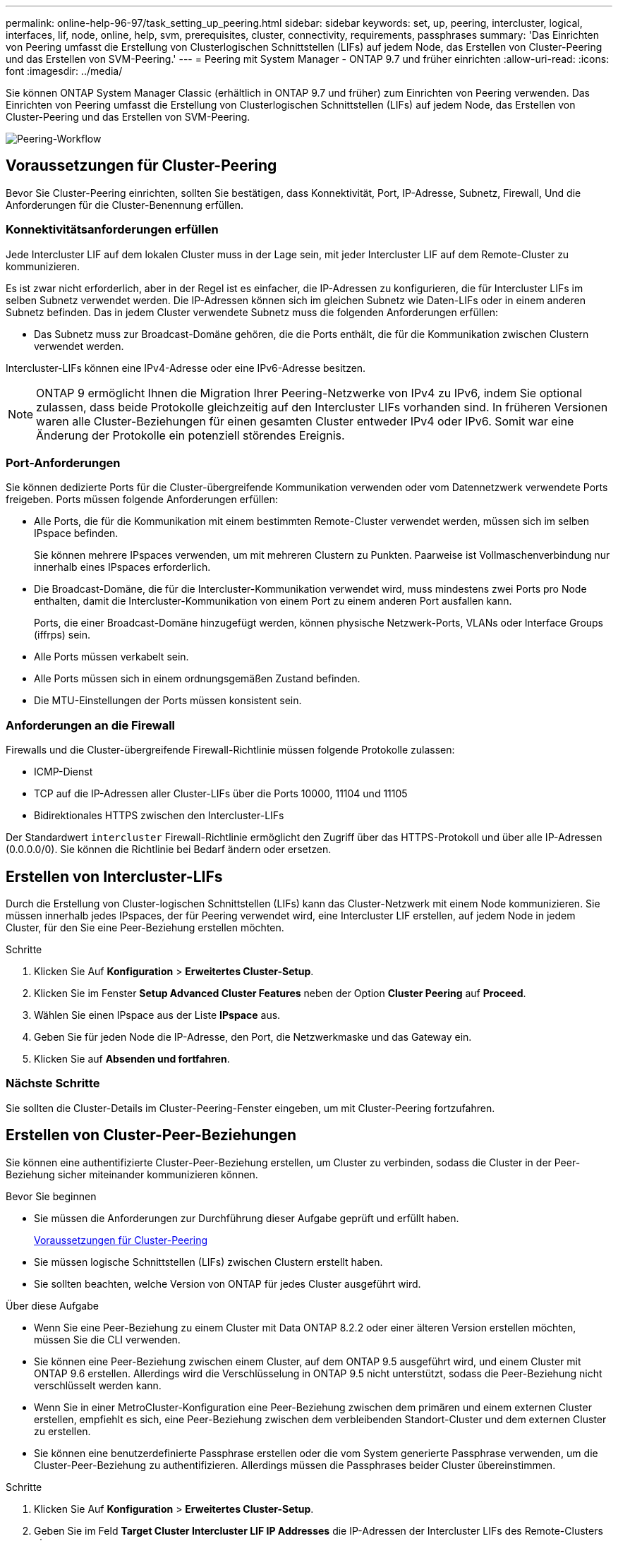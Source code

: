 ---
permalink: online-help-96-97/task_setting_up_peering.html 
sidebar: sidebar 
keywords: set, up, peering, intercluster, logical, interfaces, lif, node, online, help, svm, prerequisites, cluster, connectivity, requirements, passphrases 
summary: 'Das Einrichten von Peering umfasst die Erstellung von Clusterlogischen Schnittstellen (LIFs) auf jedem Node, das Erstellen von Cluster-Peering und das Erstellen von SVM-Peering.' 
---
= Peering mit System Manager - ONTAP 9.7 und früher einrichten
:allow-uri-read: 
:icons: font
:imagesdir: ../media/


[role="lead"]
Sie können ONTAP System Manager Classic (erhältlich in ONTAP 9.7 und früher) zum Einrichten von Peering verwenden. Das Einrichten von Peering umfasst die Erstellung von Clusterlogischen Schnittstellen (LIFs) auf jedem Node, das Erstellen von Cluster-Peering und das Erstellen von SVM-Peering.

image::../media/peering_workflow.gif[Peering-Workflow]



== [[Prerequisites-Peering, Voraussetzungen für Cluster Peering]] Voraussetzungen für Cluster-Peering

Bevor Sie Cluster-Peering einrichten, sollten Sie bestätigen, dass Konnektivität, Port, IP-Adresse, Subnetz, Firewall, Und die Anforderungen für die Cluster-Benennung erfüllen.



=== Konnektivitätsanforderungen erfüllen

Jede Intercluster LIF auf dem lokalen Cluster muss in der Lage sein, mit jeder Intercluster LIF auf dem Remote-Cluster zu kommunizieren.

Es ist zwar nicht erforderlich, aber in der Regel ist es einfacher, die IP-Adressen zu konfigurieren, die für Intercluster LIFs im selben Subnetz verwendet werden. Die IP-Adressen können sich im gleichen Subnetz wie Daten-LIFs oder in einem anderen Subnetz befinden. Das in jedem Cluster verwendete Subnetz muss die folgenden Anforderungen erfüllen:

* Das Subnetz muss zur Broadcast-Domäne gehören, die die Ports enthält, die für die Kommunikation zwischen Clustern verwendet werden.


Intercluster-LIFs können eine IPv4-Adresse oder eine IPv6-Adresse besitzen.

[NOTE]
====
ONTAP 9 ermöglicht Ihnen die Migration Ihrer Peering-Netzwerke von IPv4 zu IPv6, indem Sie optional zulassen, dass beide Protokolle gleichzeitig auf den Intercluster LIFs vorhanden sind. In früheren Versionen waren alle Cluster-Beziehungen für einen gesamten Cluster entweder IPv4 oder IPv6. Somit war eine Änderung der Protokolle ein potenziell störendes Ereignis.

====


=== Port-Anforderungen

Sie können dedizierte Ports für die Cluster-übergreifende Kommunikation verwenden oder vom Datennetzwerk verwendete Ports freigeben. Ports müssen folgende Anforderungen erfüllen:

* Alle Ports, die für die Kommunikation mit einem bestimmten Remote-Cluster verwendet werden, müssen sich im selben IPspace befinden.
+
Sie können mehrere IPspaces verwenden, um mit mehreren Clustern zu Punkten. Paarweise ist Vollmaschenverbindung nur innerhalb eines IPspaces erforderlich.

* Die Broadcast-Domäne, die für die Intercluster-Kommunikation verwendet wird, muss mindestens zwei Ports pro Node enthalten, damit die Intercluster-Kommunikation von einem Port zu einem anderen Port ausfallen kann.
+
Ports, die einer Broadcast-Domäne hinzugefügt werden, können physische Netzwerk-Ports, VLANs oder Interface Groups (iffrps) sein.

* Alle Ports müssen verkabelt sein.
* Alle Ports müssen sich in einem ordnungsgemäßen Zustand befinden.
* Die MTU-Einstellungen der Ports müssen konsistent sein.




=== Anforderungen an die Firewall

Firewalls und die Cluster-übergreifende Firewall-Richtlinie müssen folgende Protokolle zulassen:

* ICMP-Dienst
* TCP auf die IP-Adressen aller Cluster-LIFs über die Ports 10000, 11104 und 11105
* Bidirektionales HTTPS zwischen den Intercluster-LIFs


Der Standardwert `intercluster` Firewall-Richtlinie ermöglicht den Zugriff über das HTTPS-Protokoll und über alle IP-Adressen (0.0.0.0/0). Sie können die Richtlinie bei Bedarf ändern oder ersetzen.



== Erstellen von Intercluster-LIFs

Durch die Erstellung von Cluster-logischen Schnittstellen (LIFs) kann das Cluster-Netzwerk mit einem Node kommunizieren. Sie müssen innerhalb jedes IPspaces, der für Peering verwendet wird, eine Intercluster LIF erstellen, auf jedem Node in jedem Cluster, für den Sie eine Peer-Beziehung erstellen möchten.

.Schritte
. Klicken Sie Auf *Konfiguration* > *Erweitertes Cluster-Setup*.
. Klicken Sie im Fenster *Setup Advanced Cluster Features* neben der Option *Cluster Peering* auf *Proceed*.
. Wählen Sie einen IPspace aus der Liste *IPspace* aus.
. Geben Sie für jeden Node die IP-Adresse, den Port, die Netzwerkmaske und das Gateway ein.
. Klicken Sie auf *Absenden und fortfahren*.




=== Nächste Schritte

Sie sollten die Cluster-Details im Cluster-Peering-Fenster eingeben, um mit Cluster-Peering fortzufahren.



== Erstellen von Cluster-Peer-Beziehungen

Sie können eine authentifizierte Cluster-Peer-Beziehung erstellen, um Cluster zu verbinden, sodass die Cluster in der Peer-Beziehung sicher miteinander kommunizieren können.

.Bevor Sie beginnen
* Sie müssen die Anforderungen zur Durchführung dieser Aufgabe geprüft und erfüllt haben.
+
<<prerequisites-peering,Voraussetzungen für Cluster-Peering>>

* Sie müssen logische Schnittstellen (LIFs) zwischen Clustern erstellt haben.
* Sie sollten beachten, welche Version von ONTAP für jedes Cluster ausgeführt wird.


.Über diese Aufgabe
* Wenn Sie eine Peer-Beziehung zu einem Cluster mit Data ONTAP 8.2.2 oder einer älteren Version erstellen möchten, müssen Sie die CLI verwenden.
* Sie können eine Peer-Beziehung zwischen einem Cluster, auf dem ONTAP 9.5 ausgeführt wird, und einem Cluster mit ONTAP 9.6 erstellen. Allerdings wird die Verschlüsselung in ONTAP 9.5 nicht unterstützt, sodass die Peer-Beziehung nicht verschlüsselt werden kann.
* Wenn Sie in einer MetroCluster-Konfiguration eine Peer-Beziehung zwischen dem primären und einem externen Cluster erstellen, empfiehlt es sich, eine Peer-Beziehung zwischen dem verbleibenden Standort-Cluster und dem externen Cluster zu erstellen.
* Sie können eine benutzerdefinierte Passphrase erstellen oder die vom System generierte Passphrase verwenden, um die Cluster-Peer-Beziehung zu authentifizieren. Allerdings müssen die Passphrases beider Cluster übereinstimmen.


.Schritte
. Klicken Sie Auf *Konfiguration* > *Erweitertes Cluster-Setup*.
. Geben Sie im Feld *Target Cluster Intercluster LIF IP Addresses* die IP-Adressen der Intercluster LIFs des Remote-Clusters ein.
. *Optional:* Wenn Sie eine Peer-Beziehung zwischen einem Cluster mit ONTAP 9.5 und einem Cluster mit ONTAP 9.6 erstellen, aktivieren Sie das Kontrollkästchen.
+
Die Peer-Beziehung wird nicht verschlüsselt. Wenn Sie das Kontrollkästchen nicht aktivieren, wird die Peer-Beziehung nicht hergestellt.

. Geben Sie im Feld *Passphrase* eine Passphrase für die Cluster-Peer-Beziehung an.
+
Wenn Sie eine benutzerdefinierte Passphrase erstellen, wird die Passphrase anhand der Passphrase des Peered-Clusters validiert, um eine authentifizierte Cluster-Peer-Beziehung sicherzustellen.

+
Wenn die Namen des lokalen Clusters und des Remote-Clusters identisch sind und Sie eine benutzerdefinierte Passphrase verwenden, wird für das Remote-Cluster ein Alias erstellt.

. *Optional:* um eine Passphrase aus dem Remote-Cluster zu generieren, geben Sie die Management-IP-Adresse des Remote-Clusters ein.
. Initiieren des Cluster-Peering.
+
|===
| Ihr Ziel ist | Tun Sie das... 


 a| 
Initiieren des Cluster-Peering vom Initiator-Cluster
 a| 
Klicken Sie Auf *Cluster Peering Initiieren*.



 a| 
Cluster-Peering von dem Remote-Cluster initiieren (gilt, wenn Sie eine benutzerdefinierte Passphrase erstellt haben)
 a| 
.. Geben Sie die Management-IP-Adresse des Remote-Clusters ein.
.. Klicken Sie auf den Link *Management URL*, um auf das Remote-Cluster zuzugreifen.
.. Klicken Sie Auf *Cluster Peering Erstellen*.
.. Geben Sie die LIF-Intercluster-IP-Adressen und die Passphrase des Initiator-Clusters an.
.. Klicken Sie Auf *Peering Initiieren*.
.. Greifen Sie auf das Initiator-Cluster zu und klicken Sie dann auf *Peering validieren*.


|===




=== Nächste Schritte

Sie sollten die SVM-Details im SVM-Peering-Fenster angeben, um den Peering-Prozess fortzusetzen.



== Erstellen Sie SVM-Peers

Das SVM-Peering ermöglicht Ihnen die Einrichtung einer Peer-Beziehung zwischen zwei Storage Virtual Machines (SVMs) zur Datensicherung.

.Bevor Sie beginnen
Sie müssen eine Peer-Beziehung zwischen den Clustern erstellt haben, in denen die SVMs, die Sie Peer-to-Peer-residieren möchten.

.Über diese Aufgabe
* Die Cluster, die Sie als Zielcluster auswählen können, werden angezeigt, wenn Sie SVM-Peers mit dem Fenster *Configuration* > *SVM Peers* erstellen.
* Wenn die Ziel-SVM auf einem Cluster in einem System mit ONTAP 9.2 oder früher liegt, kann SVM-Peering nicht mithilfe von System Manager akzeptiert werden.
+
[NOTE]
====
In diesem Szenario können Sie SVM-Peering über die Befehlszeilenschnittstelle (CLI) akzeptieren.

====


.Schritte
. Wählen Sie die Initiator-SVM aus.
. Wählen Sie die Ziel-SVM aus der Liste zulässiger SVMs aus.
. Geben Sie den Namen der Ziel-SVM im Feld *Enter an SVM* an.
+
[NOTE]
====
Wenn Sie im Fenster *Configuration* > *SVM Peers* navigiert haben, sollten Sie die Ziel-SVM aus der Liste der Peered-Cluster auswählen.

====
. Initiieren von SVM-Peering.
+
|===
| Ihr Ziel ist | Tun Sie das... 


 a| 
Initiieren des SVM-Peering vom Initiator-Cluster
 a| 
Klicken Sie auf SVM-Peering initiieren.



 a| 
SVM-Peering vom Remote-Cluster akzeptieren
 a| 
[NOTE]
====
Gilt für nicht zulässige SVMs

====
.. Geben Sie die Managementadresse des Remote-Clusters an.
.. Klicken Sie auf den Link *Management URL*, um das SVM Peer-Fenster des Remote-Clusters aufzurufen.
.. Akzeptieren Sie auf dem Remote-Cluster die Anforderung *ausstehender SVM Peer*.
.. Greifen Sie auf das Initiator-Cluster zu und klicken Sie dann auf *Peering validieren*.


|===
. Klicken Sie Auf *Weiter*.




=== Nächste Schritte

Im Fenster „Zusammenfassung“ können die Clusterschnittstellen, die Cluster-Peer-Beziehung und die SVM-Peer-Beziehung angezeigt werden.

Wenn Sie System Manager zum Erstellen der Peer-Beziehung verwenden, lautet der Verschlüsselungsstatus standardmäßig „`Enabled`“.



== Was Passphrases sind

Sie können eine Passphrase verwenden, um Peering-Anforderungen zu autorisieren. Sie können eine benutzerdefinierte Passphrase oder eine vom System generierte Passphrase für Cluster-Peering verwenden.

* Sie können eine Passphrase im Remote-Cluster generieren.
* Die erforderliche Mindestlänge für eine Passphrase beträgt acht Zeichen.
* Die Passphrase wird basierend auf dem IPspace generiert.
* Wenn Sie eine vom System generierte Passphrase für Cluster-Peering verwenden, wird nach der Eingabe der Passphrase im Initiator-Cluster das Peering automatisch autorisiert.
* Wenn Sie eine benutzerdefinierte Passphrase für Cluster-Peering verwenden, müssen Sie zum Remote-Cluster navigieren, um den Peering-Prozess abzuschließen.

